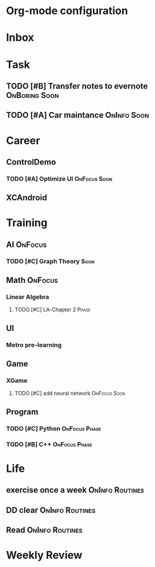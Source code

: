 * Org-mode configuration
#+STARTUP: overview 
#+TAGS:  { OnFocus(f) OnInfo(i) OnBoring(b) }
#+TAGS:  { Soon(s) Phase(p) Routines(r) Someday/Maybe(m) }
#+SEQ_TODO: TODO(t) Block(b@) | Done(d!) Canceled(c@) 
#+COLUMNS: %20ITEM  %5PRIORITY %10TODO %65TAGS   


* Inbox

* Task
** TODO [#B] Transfer notes to evernote                       :OnBoring:Soon:

** TODO [#A] Car maintance					:OnInfo:Soon:

* Career
** ControlDemo
*** TODO [#A] Optimize UI                                      :OnFocus:Soon:
    DEADLINE: <2013-09-10 二 16:00>

** XCAndroid

* Training
** AI                                                               :OnFocus:
*** TODO [#C] Graph Theory                                             :Soon:
** Math                                                             :OnFocus:
*** Linear Algebra
**** TODO [#C] LA-Chapter 2                                           :Phase:
** UI
*** Metro pre-learning
** Game
*** XGame
**** TODO [#C] add neural network                              :OnFocus:Soon:
** Program
*** TODO [#C] Python					      :OnFocus:Phase:
*** TODO [#B] C++					      :OnFocus:Phase:

* Life
** exercise once a week                                     :OnInfo:Routines:
** DD clear                                                 :OnInfo:Routines:
** Read                                                     :OnInfo:Routines:

* Weekly Review
